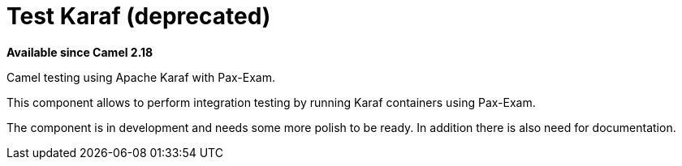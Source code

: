 = Test Karaf (deprecated)

*Available since Camel 2.18*

Camel testing using Apache Karaf with Pax-Exam.

This component allows to perform integration testing by running Karaf containers using Pax-Exam.

The component is in development and needs some more polish to be ready.
In addition there is also need for documentation.
